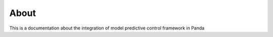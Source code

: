 About
==============================================================================================
This is a documentation about the integration of model predictive control framework in Panda
